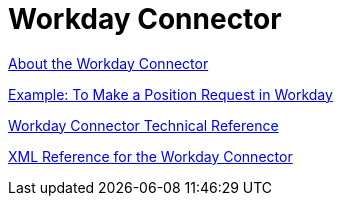 = Workday Connector
:keywords: anypoint studio, connector, workday, wsdl

link:/connectors/workday-about[About the Workday Connector]

link:/connectors/workday-to-create-position[Example: To Make a Position Request in Workday]

link:/connectors/workday-reference[Workday Connector Technical Reference]

link:/connectors/workday-xml-ref[XML Reference for the Workday Connector]

////
TODO
TEST AND FIX AS NEEDED

link:/connectors/workday-to-add-fund-to-service[Example: To Add a Fund to the Financial Management Service]
////
